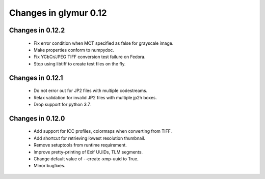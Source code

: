 ######################
Changes in glymur 0.12
######################

*****************
Changes in 0.12.2
*****************
    * Fix error condition when MCT specified as false for grayscale image.
    * Make properties conform to numpydoc.
    * Fix YCbCr/JPEG TIFF conversion test failure on Fedora.
    * Stop using libtiff to create test files on the fly.

*****************
Changes in 0.12.1
*****************
    * Do not error out for JP2 files with multiple codestreams.
    * Relax validation for invalid JP2 files with multiple jp2h boxes.
    * Drop support for python 3.7.

*****************
Changes in 0.12.0
*****************
    * Add support for ICC profiles, colormaps when converting from TIFF.
    * Add shortcut for retrieving lowest resolution thumbnail.
    * Remove setuptools from runtime requirement.
    * Improve pretty-printing of Exif UUIDs, TLM segments.
    * Change default value of --create-xmp-uuid to True.
    * Minor bugfixes.
